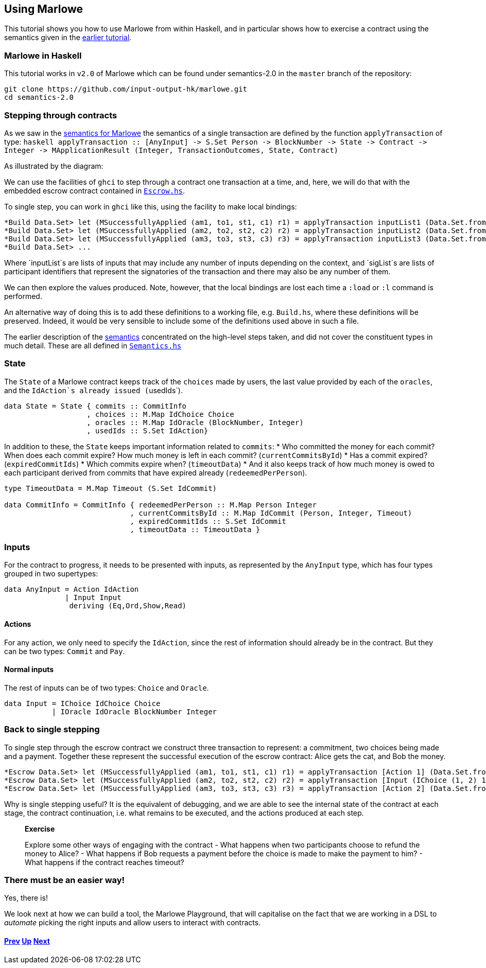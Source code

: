 == Using Marlowe

This tutorial shows you how to use Marlowe from within Haskell, and in
particular shows how to exercise a contract using the semantics given in
the link:./marlowe-semantics.md[earlier tutorial].

=== Marlowe in Haskell

This tutorial works in `+v2.0+` of Marlowe which can be found under
semantics-2.0 in the `+master+` branch of the repository:

[source,bash]
----
git clone https://github.com/input-output-hk/marlowe.git
cd semantics-2.0
----

=== Stepping through contracts

As we saw in the link:./marlowe-semantics.md[semantics for Marlowe] the
semantics of a single transaction are defined by the function
`+applyTransaction+` of type:
`+haskell applyTransaction :: [AnyInput] -> S.Set Person -> BlockNumber -> State -> Contract -> Integer                     -> MApplicationResult (Integer, TransactionOutcomes, State, Contract)+`

As illustrated by the diagram:

We can use the facilities of `+ghci+` to step through a contract one
transaction at a time, and, here, we will do that with the embedded
escrow contract contained in
https://github.com/input-output-hk/marlowe/blob/master/semantics-2.0/examples/pure/Escrow.hs[`+Escrow.hs+`].

To single step, you can work in `+ghci+` like this, using the facility
to make local bindings:

[source,haskell]
----
*Build Data.Set> let (MSuccessfullyApplied (am1, to1, st1, c1) r1) = applyTransaction inputList1 (Data.Set.fromList sigList1) blockNum1 emptyState initialContract 0
*Build Data.Set> let (MSuccessfullyApplied (am2, to2, st2, c2) r2) = applyTransaction inputList2 (Data.Set.fromList sigList2) blockNum2 st1 c1 am1
*Build Data.Set> let (MSuccessfullyApplied (am3, to3, st3, c3) r3) = applyTransaction inputList3 (Data.Set.fromList sigList3) blockNum3 st2 c2 am2
*Build Data.Set> ...
----

Where `+inputList+`s are lists of inputs that may include any number of
inputs depending on the context, and `+sigList+`s are lists of
participant identifiers that represent the signatories of the
transaction and there may also be any number of them.

We can then explore the values produced. Note, however, that the local
bindings are lost each time a `+:load+` or `+:l+` command is performed.

An alternative way of doing this is to add these definitions to a
working file, e.g. `+Build.hs+`, where these definitions will be
preserved. Indeed, it would be very sensible to include some of the
definitions used above in such a file.

The earlier description of the link:./marlowe-semantics.md[semantics]
concentrated on the high-level steps taken, and did not cover the
constituent types in much detail. These are all defined in
https://github.com/input-output-hk/marlowe/blob/master/semantics-2.0/Semantics.hs[`+Semantics.hs+`]

=== State

The `+State+` of a Marlowe contract keeps track of the `+choices+` made
by users, the last value provided by each of the `+oracles+`, and the
`+IdAction+`s already issued (`+usedIds+`).

[source,haskell]
----
data State = State { commits :: CommitInfo
                   , choices :: M.Map IdChoice Choice
                   , oracles :: M.Map IdOracle (BlockNumber, Integer)
                   , usedIds :: S.Set IdAction}
----

In addition to these, the `+State+` keeps important information related
to `+commits+`: * Who committed the money for each commit? When does
each commit expire? How much money is left in each commit?
(`+currentCommitsById+`) * Has a commit expired? (`+expiredCommitIds+`)
* Which commits expire when? (`+timeoutData+`) * And it also keeps track
of how much money is owed to each participant derived from commits that
have expired already (`+redeemedPerPerson+`).

[source,haskell]
----
type TimeoutData = M.Map Timeout (S.Set IdCommit)

data CommitInfo = CommitInfo { redeemedPerPerson :: M.Map Person Integer
                             , currentCommitsById :: M.Map IdCommit (Person, Integer, Timeout)
                             , expiredCommitIds :: S.Set IdCommit
                             , timeoutData :: TimeoutData }
----

=== Inputs

For the contract to progress, it needs to be presented with inputs, as
represented by the `+AnyInput+` type, which has four types grouped in
two supertypes:

[source,haskell]
----
data AnyInput = Action IdAction
              | Input Input
               deriving (Eq,Ord,Show,Read)
----

==== Actions

For any action, we only need to specify the `+IdAction+`, since the rest
of information should already be in the contract. But they can be two
types: `+Commit+` and `+Pay+`.

==== Normal inputs

The rest of inputs can be of two types: `+Choice+` and `+Oracle+`.

[source,haskell]
----
data Input = IChoice IdChoice Choice
           | IOracle IdOracle BlockNumber Integer
----

=== Back to single stepping

To single step through the escrow contract we construct three
transaction to represent: a commitment, two choices being made and a
payment. Together these represent the successful execution of the escrow
contract: Alice gets the cat, and Bob the money.

[source,haskell]
----
*Escrow Data.Set> let (MSuccessfullyApplied (am1, to1, st1, c1) r1) = applyTransaction [Action 1] (Data.Set.fromList [1]) 0 emptyState escrow 0
*Escrow Data.Set> let (MSuccessfullyApplied (am2, to2, st2, c2) r2) = applyTransaction [Input (IChoice (1, 2) 1), Input (IChoice (1, 3) 1)] (Data.Set.fromList [2, 3]) 1 st1 c1 am1
*Escrow Data.Set> let (MSuccessfullyApplied (am3, to3, st3, c3) r3) = applyTransaction [Action 2] (Data.Set.fromList [2]) 2 st2 c2 am2
----

Why is single stepping useful? It is the equivalent of debugging, and we
are able to see the internal state of the contract at each stage, the
contract continuation, i.e. what remains to be executed, and the actions
produced at each step.

____
*Exercise*

Explore some other ways of engaging with the contract - What happens
when two participants choose to refund the money to Alice? - What
happens if Bob requests a payment before the choice is made to make the
payment to him? - What happens if the contract reaches timeout?
____

=== There must be an easier way!

Yes, there is!

We look next at how we can build a tool, the Marlowe Playground, that
will capitalise on the fact that we are working in a DSL to _automate_
picking the right inputs and allow users to interact with contracts.

==== link:./embedded-marlowe.md[Prev] link:./README.md[Up] link:./playground-overview.md[Next]
